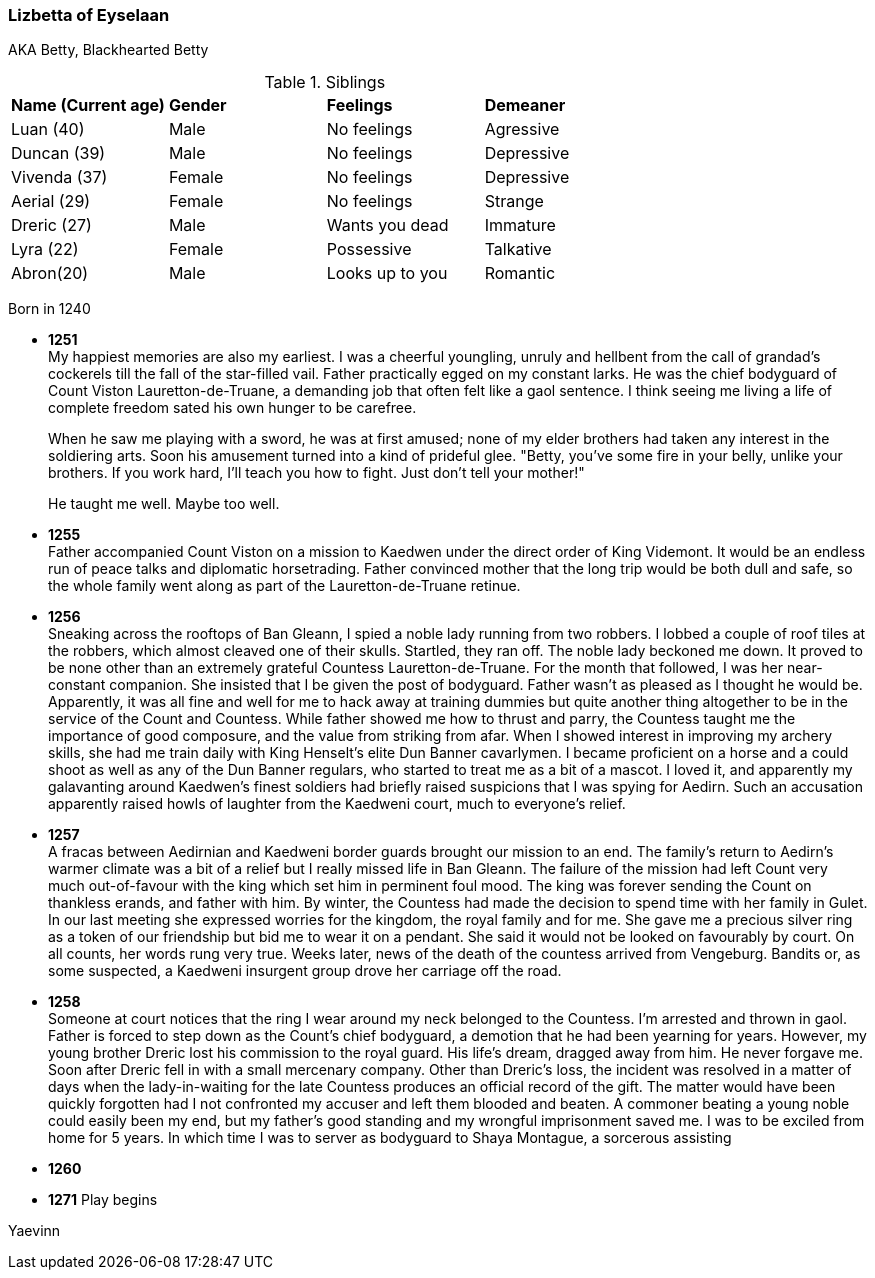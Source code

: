 === Lizbetta of Eyselaan

AKA Betty, Blackhearted Betty

.Siblings
|=======================
|**Name (Current age)** |**Gender**  |**Feelings** |**Demeaner**
|Luan (40)    |Male |No feelings     |Agressive
|Duncan (39)   |Male |No feelings     |Depressive
|Vivenda (37)    |Female     |No feelings |Depressive
|Aerial (29) |Female | No feelings   |Strange
|Dreric (27) |Male |Wants you dead |Immature
|Lyra (22)|Female| Possessive |Talkative
|Abron(20) |Male| Looks up to you |Romantic
|=======================

Born in 1240

* *1251* + 
My happiest memories are also my earliest. I was a cheerful youngling, unruly and hellbent from the call of grandad's cockerels till the fall of the star-filled vail. Father practically egged on my constant larks. He was the chief bodyguard of Count Viston Lauretton-de-Truane, a demanding job that often felt like a gaol sentence. I think seeing me living a life of complete freedom sated his own hunger to be carefree.
+
When he saw me playing with a sword, he was at first amused; none of my elder brothers had taken any interest in the soldiering arts. Soon his amusement turned into a kind of prideful glee. "Betty, you've some fire in your belly, unlike your brothers. If you work hard, I'll teach you how to fight. Just don't tell your mother!"
+
He taught me well. Maybe too well. 

* *1255* + 
Father accompanied Count Viston on a mission to Kaedwen under the direct order of King Videmont. It would be an endless run of peace talks and diplomatic horsetrading. Father convinced mother that the long trip would be both dull and safe, so the whole family went along as part of the Lauretton-de-Truane retinue.

* *1256* +
Sneaking across the rooftops of Ban Gleann, I spied a noble lady running from two robbers. I lobbed a couple of roof tiles at the robbers, which almost cleaved one of their skulls. Startled, they ran off. The noble lady beckoned me down. It proved to be none other than an extremely grateful Countess Lauretton-de-Truane. For the month that followed, I was her near-constant companion. She insisted that I be given the post of bodyguard. Father wasn't as pleased as I thought he would be. Apparently, it was all fine and well for me to hack away at training dummies but quite another thing altogether to be in the service of the Count and Countess. While father showed me how to thrust and parry, the Countess taught me the importance of good composure, and the value from striking from afar. When I showed interest in improving my archery skills, she had me train daily with King Henselt's elite Dun Banner cavarlymen. I became proficient on a horse and a could shoot as well as any of the Dun Banner regulars, who started to treat me as a bit of a mascot. I loved it, and apparently my galavanting around Kaedwen's finest soldiers had briefly raised suspicions that I was spying for Aedirn. Such an accusation apparently raised howls of laughter from the Kaedweni court, much to everyone's relief.

* *1257* +
A fracas between Aedirnian and Kaedweni border guards brought our mission to an end. The family's return to Aedirn's warmer climate was a bit of a relief but I really missed life in Ban Gleann. The failure of the mission had left Count very much out-of-favour with the king which set him in perminent foul mood. The king was forever sending the Count on thankless erands, and father with him. By winter, the Countess had made the decision to spend time with her family in Gulet. In our last meeting she expressed worries for the kingdom, the royal family and for me. She gave me a precious silver ring as a token of our friendship but bid me to wear it on a pendant. She said it would not be looked on favourably by court. On all counts, her words rung very true. Weeks later, news of the death of the countess arrived from Vengeburg. Bandits or, as some suspected, a Kaedweni insurgent group drove her carriage off the road.

* *1258* +
Someone at court notices that the ring I wear around my neck belonged to the Countess. I'm arrested and thrown in gaol. Father is forced to step down as the Count's chief bodyguard, a demotion that he had been yearning for years. However, my young brother Dreric lost his commission to the royal guard. His life's dream, dragged away from him. He never forgave me. Soon after Dreric fell in with a small mercenary company.  Other than Dreric's loss, the incident was resolved in a matter of days when the lady-in-waiting for the late Countess produces an official record of the gift. The matter would have been quickly forgotten had I not confronted my accuser and left them blooded and beaten. A commoner beating a young noble could easily been my end, but my father's good standing and my wrongful imprisonment saved me. I was to be exciled from home for 5 years. In which time I was to server as bodyguard to Shaya Montague, a sorcerous assisting 

* *1260* +

* *1271* Play begins

Yaevinn
